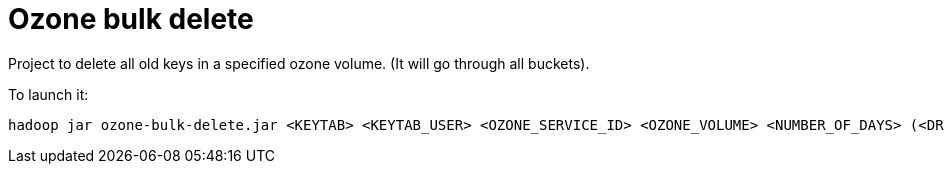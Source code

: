 = Ozone bulk delete

Project to delete all old keys in a specified ozone volume. (It will go through all buckets).

To launch it:

        hadoop jar ozone-bulk-delete.jar <KEYTAB> <KEYTAB_USER> <OZONE_SERVICE_ID> <OZONE_VOLUME> <NUMBER_OF_DAYS> (<DRY_RUN>)